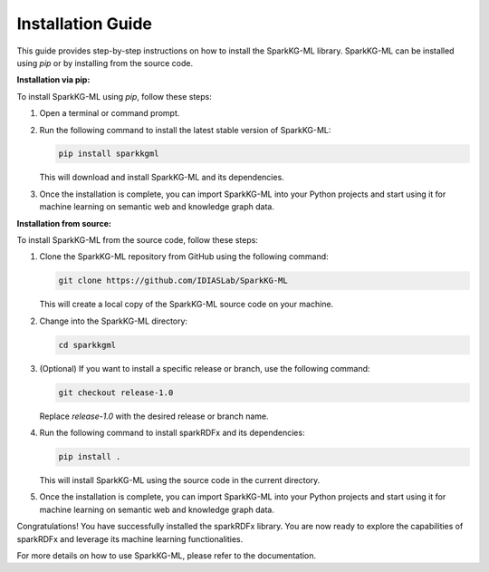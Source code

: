 .. _installation_guide:

Installation Guide
==================

This guide provides step-by-step instructions on how to install the SparkKG-ML library. SparkKG-ML can be installed using `pip` or by installing from the source code.

**Installation via pip:**

To install SparkKG-ML using `pip`, follow these steps:

1. Open a terminal or command prompt.

2. Run the following command to install the latest stable version of SparkKG-ML:

   .. code-block:: bash

      pip install sparkkgml

   This will download and install SparkKG-ML and its dependencies.

3. Once the installation is complete, you can import SparkKG-ML into your Python projects and start using it for machine learning on semantic web and knowledge graph data.

**Installation from source:**

To install SparkKG-ML from the source code, follow these steps:

1. Clone the SparkKG-ML repository from GitHub using the following command:

   .. code-block:: bash

      git clone https://github.com/IDIASLab/SparkKG-ML

   This will create a local copy of the SparkKG-ML source code on your machine.

2. Change into the SparkKG-ML directory:

   .. code-block:: bash

      cd sparkkgml

3. (Optional) If you want to install a specific release or branch, use the following command:

   .. code-block:: bash

      git checkout release-1.0

   Replace `release-1.0` with the desired release or branch name.

4. Run the following command to install sparkRDFx and its dependencies:

   .. code-block:: bash

      pip install .

   This will install SparkKG-ML using the source code in the current directory.

5. Once the installation is complete, you can import SparkKG-ML into your Python projects and start using it for machine learning on semantic web and knowledge graph data.

Congratulations! You have successfully installed the sparkRDFx library. You are now ready to explore the capabilities of sparkRDFx and leverage its machine learning functionalities.

For more details on how to use SparkKG-ML, please refer to the documentation.


